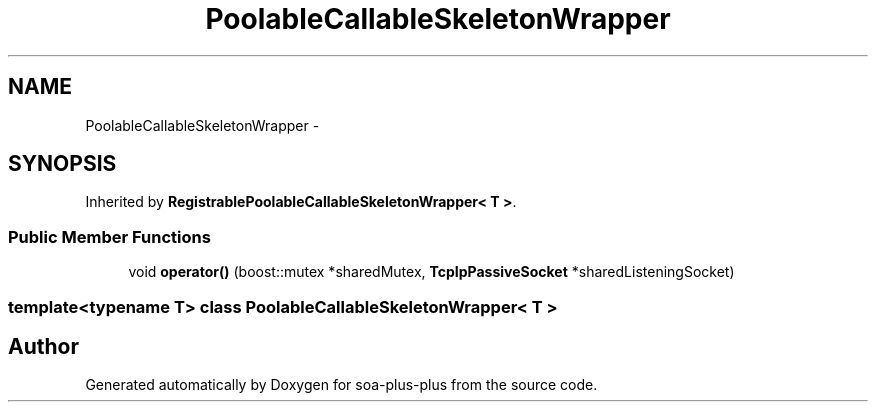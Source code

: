 .TH "PoolableCallableSkeletonWrapper" 3 "Tue Jul 5 2011" "soa-plus-plus" \" -*- nroff -*-
.ad l
.nh
.SH NAME
PoolableCallableSkeletonWrapper \- 
.SH SYNOPSIS
.br
.PP
.PP
Inherited by \fBRegistrablePoolableCallableSkeletonWrapper< T >\fP.
.SS "Public Member Functions"

.in +1c
.ti -1c
.RI "void \fBoperator()\fP (boost::mutex *sharedMutex, \fBTcpIpPassiveSocket\fP *sharedListeningSocket)"
.br
.in -1c

.SS "template<typename T> class PoolableCallableSkeletonWrapper< T >"


.SH "Author"
.PP 
Generated automatically by Doxygen for soa-plus-plus from the source code.
